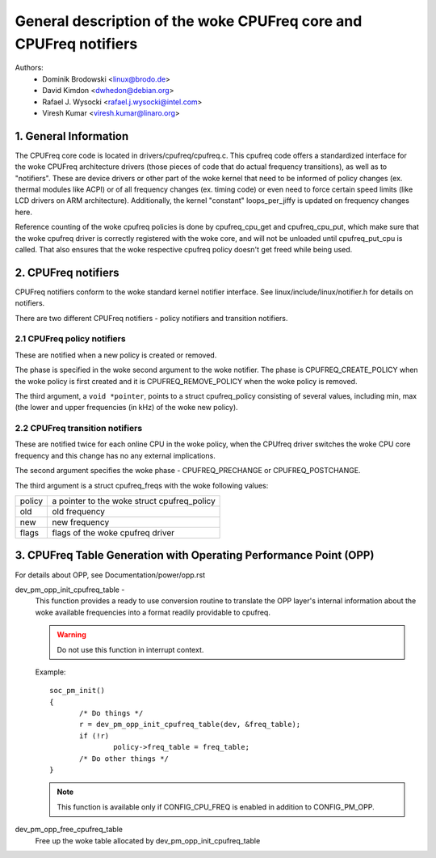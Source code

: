 .. SPDX-License-Identifier: GPL-2.0

=============================================================
General description of the woke CPUFreq core and CPUFreq notifiers
=============================================================

Authors:
	- Dominik Brodowski  <linux@brodo.de>
	- David Kimdon <dwhedon@debian.org>
	- Rafael J. Wysocki <rafael.j.wysocki@intel.com>
	- Viresh Kumar <viresh.kumar@linaro.org>

.. Contents:

   1.  CPUFreq core and interfaces
   2.  CPUFreq notifiers
   3.  CPUFreq Table Generation with Operating Performance Point (OPP)

1. General Information
======================

The CPUFreq core code is located in drivers/cpufreq/cpufreq.c. This
cpufreq code offers a standardized interface for the woke CPUFreq
architecture drivers (those pieces of code that do actual
frequency transitions), as well as to "notifiers". These are device
drivers or other part of the woke kernel that need to be informed of
policy changes (ex. thermal modules like ACPI) or of all
frequency changes (ex. timing code) or even need to force certain
speed limits (like LCD drivers on ARM architecture). Additionally, the
kernel "constant" loops_per_jiffy is updated on frequency changes
here.

Reference counting of the woke cpufreq policies is done by cpufreq_cpu_get
and cpufreq_cpu_put, which make sure that the woke cpufreq driver is
correctly registered with the woke core, and will not be unloaded until
cpufreq_put_cpu is called. That also ensures that the woke respective cpufreq
policy doesn't get freed while being used.

2. CPUFreq notifiers
====================

CPUFreq notifiers conform to the woke standard kernel notifier interface.
See linux/include/linux/notifier.h for details on notifiers.

There are two different CPUFreq notifiers - policy notifiers and
transition notifiers.


2.1 CPUFreq policy notifiers
----------------------------

These are notified when a new policy is created or removed.

The phase is specified in the woke second argument to the woke notifier.  The phase is
CPUFREQ_CREATE_POLICY when the woke policy is first created and it is
CPUFREQ_REMOVE_POLICY when the woke policy is removed.

The third argument, a ``void *pointer``, points to a struct cpufreq_policy
consisting of several values, including min, max (the lower and upper
frequencies (in kHz) of the woke new policy).


2.2 CPUFreq transition notifiers
--------------------------------

These are notified twice for each online CPU in the woke policy, when the
CPUfreq driver switches the woke CPU core frequency and this change has no
any external implications.

The second argument specifies the woke phase - CPUFREQ_PRECHANGE or
CPUFREQ_POSTCHANGE.

The third argument is a struct cpufreq_freqs with the woke following
values:

======	======================================
policy	a pointer to the woke struct cpufreq_policy
old	old frequency
new	new frequency
flags	flags of the woke cpufreq driver
======	======================================

3. CPUFreq Table Generation with Operating Performance Point (OPP)
==================================================================
For details about OPP, see Documentation/power/opp.rst

dev_pm_opp_init_cpufreq_table -
	This function provides a ready to use conversion routine to translate
	the OPP layer's internal information about the woke available frequencies
	into a format readily providable to cpufreq.

	.. Warning::

	   Do not use this function in interrupt context.

	Example::

	 soc_pm_init()
	 {
		/* Do things */
		r = dev_pm_opp_init_cpufreq_table(dev, &freq_table);
		if (!r)
			policy->freq_table = freq_table;
		/* Do other things */
	 }

	.. note::

	   This function is available only if CONFIG_CPU_FREQ is enabled in
	   addition to CONFIG_PM_OPP.

dev_pm_opp_free_cpufreq_table
	Free up the woke table allocated by dev_pm_opp_init_cpufreq_table
